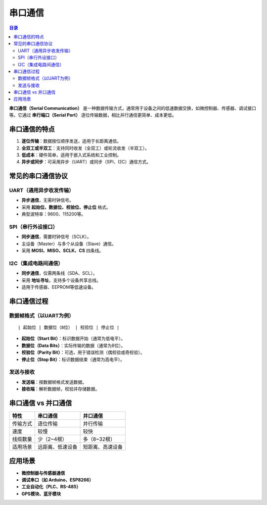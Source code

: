串口通信
======================================
.. contents:: 目录

**串口通信（Serial Communication）** 是一种数据传输方式，通常用于设备之间的低速数据交换，如微控制器、传感器、调试接口等。它通过 **串行端口（Serial Port）** 逐位传输数据，相比并行通信更简单、成本更低。

串口通信的特点
----------------
1. **逐位传输**：数据按位顺序发送，适用于长距离通信。
2. **全双工或半双工**：支持同时收发（全双工）或轮流收发（半双工）。
3. **低成本**：硬件简单，适用于嵌入式系统和工业控制。
4. **异步或同步**：可采用异步（UART）或同步（SPI、I2C）通信方式。

常见的串口通信协议
--------------------
UART（通用异步收发传输）
^^^^^^^^^^^^^^^^^^^^^^^^
- **异步通信**，无需时钟信号。
- 采用 **起始位、数据位、校验位、停止位** 格式。
- 典型波特率：9600、115200等。

SPI（串行外设接口）
^^^^^^^^^^^^^^^^^^^
- **同步通信**，需要时钟信号（SCLK）。
- 主设备（Master）与多个从设备（Slave）通信。
- 采用 **MOSI、MISO、SCLK、CS** 四条线。

I2C（集成电路间通信）
^^^^^^^^^^^^^^^^^^^^^^
- **同步通信**，仅需两条线（SDA、SCL）。
- 采用 **地址寻址**，支持多个设备共享总线。
- 适用于传感器、EEPROM等低速设备。

串口通信过程
----------------
数据帧格式（以UART为例）
^^^^^^^^^^^^^^^^^^^^^^^^
::

    | 起始位 | 数据位（8位） | 校验位 | 停止位 |

- **起始位（Start Bit）**：标识数据开始（通常为低电平）。
- **数据位（Data Bits）**：实际传输的数据（通常为8位）。
- **校验位（Parity Bit）**：可选，用于错误检测（偶校验或奇校验）。
- **停止位（Stop Bit）**：标识数据结束（通常为高电平）。

发送与接收
^^^^^^^^^^
- **发送端**：按数据帧格式发送数据。
- **接收端**：解析数据帧，校验并存储数据。

串口通信 vs 并口通信
----------------------
.. list-table::
   :header-rows: 1

   * - 特性
     - 串口通信
     - 并口通信
   * - 传输方式
     - 逐位传输
     - 并行传输
   * - 速度
     - 较慢
     - 较快
   * - 线缆数量
     - 少（2~4根）
     - 多（8~32根）
   * - 适用场景
     - 远距离、低速设备
     - 短距离、高速设备

应用场景
----------------
- **微控制器与传感器通信**
- **调试串口（如 Arduino、ESP8266）**
- **工业自动化（PLC、RS-485）**
- **GPS模块、蓝牙模块**
